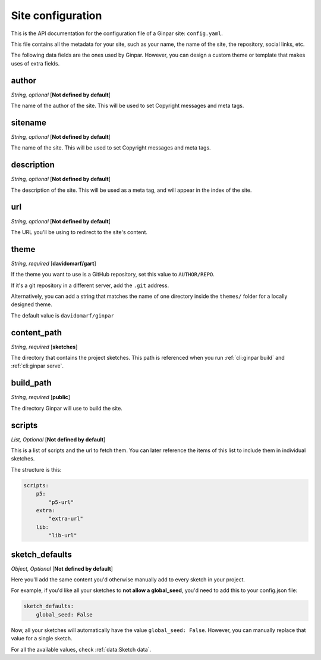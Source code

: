 Site configuration
==================

This is the API documentation for the configuration file of a Ginpar site:
``config.yaml``.

This file contains all the metadata for your site, such as your name, the name
of the site, the repository, social links, etc.

The following data fields are the ones used by Ginpar. However, you can design
a custom theme or template that makes uses of extra fields.

author
------

*String, optional* [**Not defined by default**]

The name of the author of the site. This will be used to set Copyright messages
and meta tags.

sitename
--------

*String, optional* [**Not defined by default**]

The name of the site. This will be used to set Copyright messages
and meta tags.

description
-----------

*String, optional* [**Not defined by default**]

The description of the site. This will be used as a meta tag, and will appear
in the index of the site.

url
---

*String, optional* [**Not defined by default**]

The URL you'll be using to redirect to the site's content.

theme
-----

*String, required* [**davidomarf/gart**]

If the theme you want to use is a GitHub repository, set this value to
``AUTHOR/REPO``.

If it's a git repository in a different server, add the ``.git`` address.

Alternatively, you can add a string that matches the name of one directory
inside the ``themes/`` folder for a locally designed theme.

The default value is ``davidomarf/ginpar``

content_path
------------

*String, required* [**sketches**]

The directory that contains the project sketches. This path is referenced
when you run :ref:`cli:ginpar build` and :ref:`cli:ginpar serve`.

build_path
----------

*String, required* [**public**]

The directory Ginpar will use to build the site.

scripts
-------

*List, Optional* [**Not defined by default**]

This is a list of scripts and the url to fetch them. You can later reference
the items of this list to include them in individual sketches.

The structure is this:

.. code-block:: yaml

    scripts:
        p5:
            "p5-url"
        extra:
            "extra-url"
        lib:
            "lib-url"

sketch_defaults
---------------

*Object, Optional* [**Not defined by default**]

Here you'll add the same content you'd otherwise manually add to every sketch
in your project.

For example, if you'd like all your sketches to **not allow a global_seed**,
you'd need to add this to your config.json file:

.. code-block:: YAML

    sketch_defaults:
        global_seed: False

Now, all your sketches will automatically have the value
``global_seed: False``. However, you can manually replace that value for a
single sketch.

For all the available values, check :ref:`data:Sketch data`.
